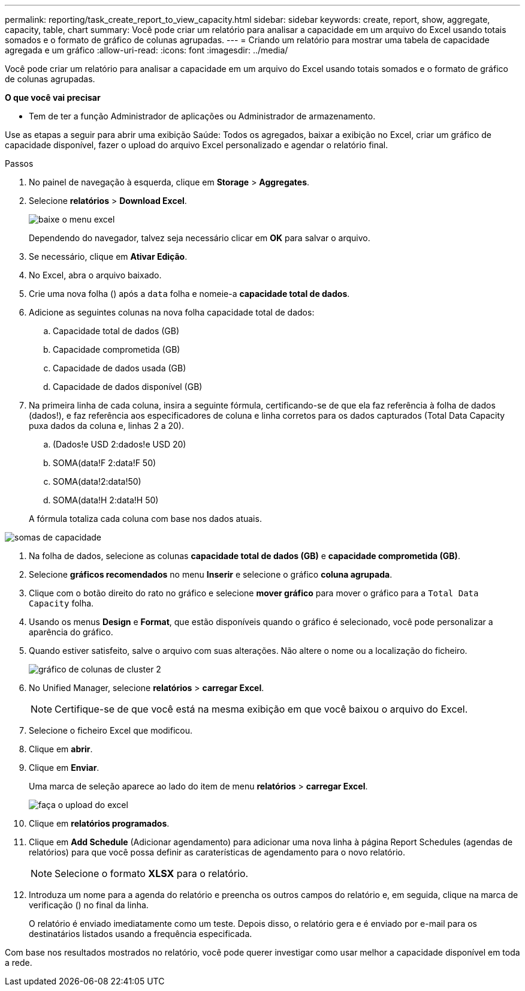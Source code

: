 ---
permalink: reporting/task_create_report_to_view_capacity.html 
sidebar: sidebar 
keywords: create, report, show, aggregate, capacity, table, chart 
summary: Você pode criar um relatório para analisar a capacidade em um arquivo do Excel usando totais somados e o formato de gráfico de colunas agrupadas. 
---
= Criando um relatório para mostrar uma tabela de capacidade agregada e um gráfico
:allow-uri-read: 
:icons: font
:imagesdir: ../media/


[role="lead"]
Você pode criar um relatório para analisar a capacidade em um arquivo do Excel usando totais somados e o formato de gráfico de colunas agrupadas.

*O que você vai precisar*

* Tem de ter a função Administrador de aplicações ou Administrador de armazenamento.


Use as etapas a seguir para abrir uma exibição Saúde: Todos os agregados, baixar a exibição no Excel, criar um gráfico de capacidade disponível, fazer o upload do arquivo Excel personalizado e agendar o relatório final.

.Passos
. No painel de navegação à esquerda, clique em *Storage* > *Aggregates*.
. Selecione *relatórios* > *Download Excel*.
+
image::../media/download_excel_menu.png[baixe o menu excel]

+
Dependendo do navegador, talvez seja necessário clicar em *OK* para salvar o arquivo.

. Se necessário, clique em *Ativar Edição*.
. No Excel, abra o arquivo baixado.
. Crie uma nova folha (image:../media/excel_new_sheet_icon.png[""]) após a `data` folha e nomeie-a *capacidade total de dados*.
. Adicione as seguintes colunas na nova folha capacidade total de dados:
+
.. Capacidade total de dados (GB)
.. Capacidade comprometida (GB)
.. Capacidade de dados usada (GB)
.. Capacidade de dados disponível (GB)


. Na primeira linha de cada coluna, insira a seguinte fórmula, certificando-se de que ela faz referência à folha de dados (dados!), e faz referência aos especificadores de coluna e linha corretos para os dados capturados (Total Data Capacity puxa dados da coluna e, linhas 2 a 20).
+
.. (Dados!e USD 2:dados!e USD 20)
.. SOMA(data!F 2:data!F 50)
.. SOMA(data!2:data!50)
.. SOMA(data!H 2:data!H 50)


+
A fórmula totaliza cada coluna com base nos dados atuais.



image::../media/capacitysums.png[somas de capacidade]

. Na folha de dados, selecione as colunas *capacidade total de dados (GB)* e *capacidade comprometida (GB)*.
. Selecione *gráficos recomendados* no menu *Inserir* e selecione o gráfico *coluna agrupada*.
. Clique com o botão direito do rato no gráfico e selecione *mover gráfico* para mover o gráfico para a `Total Data Capacity` folha.
. Usando os menus *Design* e *Format*, que estão disponíveis quando o gráfico é selecionado, você pode personalizar a aparência do gráfico.
. Quando estiver satisfeito, salve o arquivo com suas alterações. Não altere o nome ou a localização do ficheiro.
+
image::../media/cluster_column_chart_2.png[gráfico de colunas de cluster 2]

. No Unified Manager, selecione *relatórios* > *carregar Excel*.
+
[NOTE]
====
Certifique-se de que você está na mesma exibição em que você baixou o arquivo do Excel.

====
. Selecione o ficheiro Excel que modificou.
. Clique em *abrir*.
. Clique em *Enviar*.
+
Uma marca de seleção aparece ao lado do item de menu *relatórios* > *carregar Excel*.

+
image::../media/upload_excel.png[faça o upload do excel]

. Clique em *relatórios programados*.
. Clique em *Add Schedule* (Adicionar agendamento) para adicionar uma nova linha à página Report Schedules (agendas de relatórios) para que você possa definir as caraterísticas de agendamento para o novo relatório.
+
[NOTE]
====
Selecione o formato *XLSX* para o relatório.

====
. Introduza um nome para a agenda do relatório e preencha os outros campos do relatório e, em seguida, clique na marca de verificação (image:../media/blue_check.gif[""]) no final da linha.
+
O relatório é enviado imediatamente como um teste. Depois disso, o relatório gera e é enviado por e-mail para os destinatários listados usando a frequência especificada.



Com base nos resultados mostrados no relatório, você pode querer investigar como usar melhor a capacidade disponível em toda a rede.
